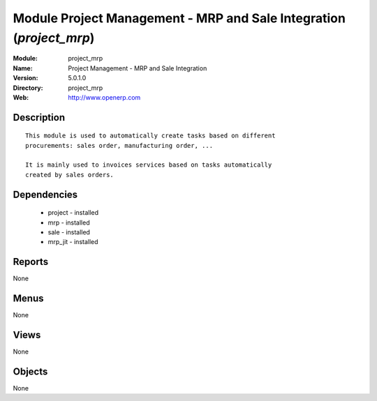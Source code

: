 
Module Project Management - MRP and Sale Integration (*project_mrp*)
====================================================================
:Module: project_mrp
:Name: Project Management - MRP and Sale Integration
:Version: 5.0.1.0
:Directory: project_mrp
:Web: http://www.openerp.com

Description
-----------

::

  This module is used to automatically create tasks based on different
  procurements: sales order, manufacturing order, ...
  
  It is mainly used to invoices services based on tasks automatically
  created by sales orders.

Dependencies
------------

 * project - installed
 * mrp - installed
 * sale - installed
 * mrp_jit - installed

Reports
-------

None


Menus
-------


None


Views
-----


None



Objects
-------

None

